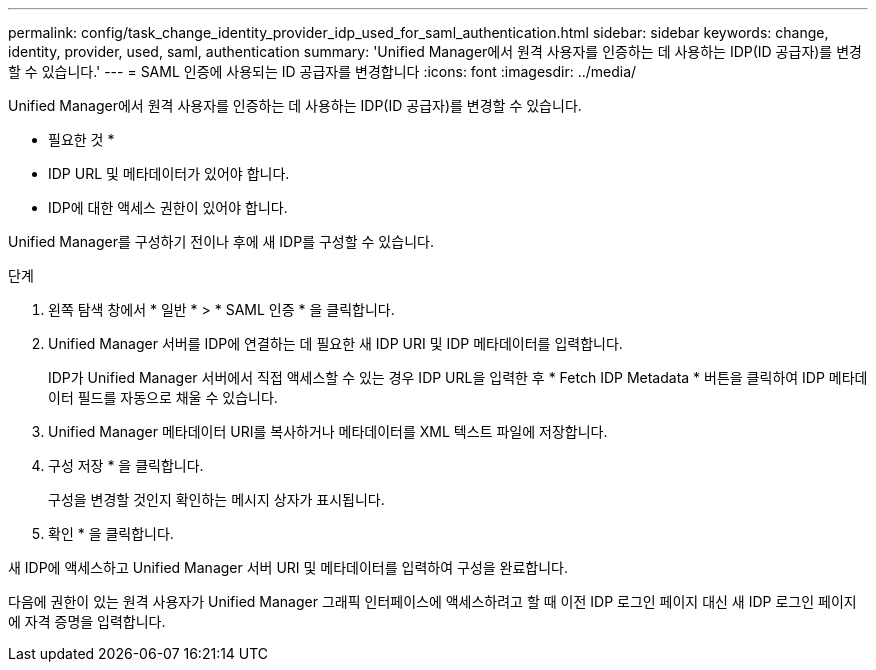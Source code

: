 ---
permalink: config/task_change_identity_provider_idp_used_for_saml_authentication.html 
sidebar: sidebar 
keywords: change, identity, provider, used, saml, authentication 
summary: 'Unified Manager에서 원격 사용자를 인증하는 데 사용하는 IDP(ID 공급자)를 변경할 수 있습니다.' 
---
= SAML 인증에 사용되는 ID 공급자를 변경합니다
:icons: font
:imagesdir: ../media/


[role="lead"]
Unified Manager에서 원격 사용자를 인증하는 데 사용하는 IDP(ID 공급자)를 변경할 수 있습니다.

* 필요한 것 *

* IDP URL 및 메타데이터가 있어야 합니다.
* IDP에 대한 액세스 권한이 있어야 합니다.


Unified Manager를 구성하기 전이나 후에 새 IDP를 구성할 수 있습니다.

.단계
. 왼쪽 탐색 창에서 * 일반 * > * SAML 인증 * 을 클릭합니다.
. Unified Manager 서버를 IDP에 연결하는 데 필요한 새 IDP URI 및 IDP 메타데이터를 입력합니다.
+
IDP가 Unified Manager 서버에서 직접 액세스할 수 있는 경우 IDP URL을 입력한 후 * Fetch IDP Metadata * 버튼을 클릭하여 IDP 메타데이터 필드를 자동으로 채울 수 있습니다.

. Unified Manager 메타데이터 URI를 복사하거나 메타데이터를 XML 텍스트 파일에 저장합니다.
. 구성 저장 * 을 클릭합니다.
+
구성을 변경할 것인지 확인하는 메시지 상자가 표시됩니다.

. 확인 * 을 클릭합니다.


새 IDP에 액세스하고 Unified Manager 서버 URI 및 메타데이터를 입력하여 구성을 완료합니다.

다음에 권한이 있는 원격 사용자가 Unified Manager 그래픽 인터페이스에 액세스하려고 할 때 이전 IDP 로그인 페이지 대신 새 IDP 로그인 페이지에 자격 증명을 입력합니다.
